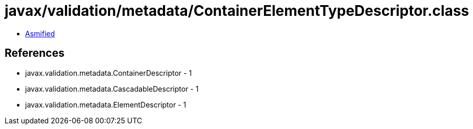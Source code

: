 = javax/validation/metadata/ContainerElementTypeDescriptor.class

 - link:ContainerElementTypeDescriptor-asmified.java[Asmified]

== References

 - javax.validation.metadata.ContainerDescriptor - 1
 - javax.validation.metadata.CascadableDescriptor - 1
 - javax.validation.metadata.ElementDescriptor - 1

